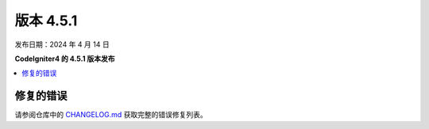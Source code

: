 #############
版本 4.5.1
#############

发布日期：2024 年 4 月 14 日

**CodeIgniter4 的 4.5.1 版本发布**

.. contents::
    :local:
    :depth: 3

**********
修复的错误
**********

请参阅仓库中的
`CHANGELOG.md <https://github.com/codeigniter4/CodeIgniter4/blob/develop/CHANGELOG.md>`_
获取完整的错误修复列表。
